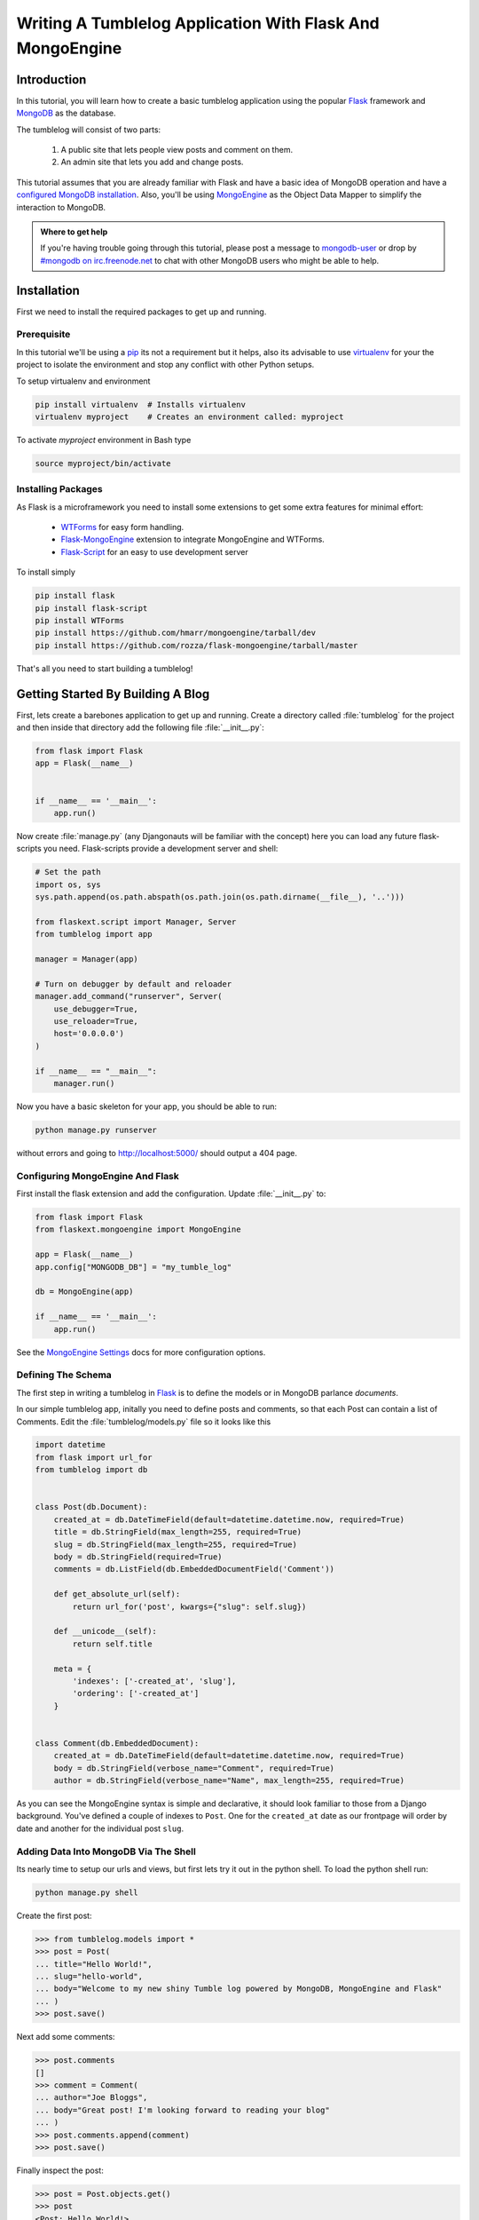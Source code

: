 ==========================================================
Writing A Tumblelog Application With Flask And MongoEngine
==========================================================

Introduction
------------

In this tutorial, you will learn how to create a basic tumblelog
application using the popular `Flask`_ framework and `MongoDB`_ as the
database.

The tumblelog will consist of two parts:

  #. A public site that lets people view posts and comment on them.
  #. An admin site that lets you add and change posts.

This tutorial assumes that you are already familiar with Flask and have a basic
idea of MongoDB operation and have a `configured MongoDB installation`_. Also,
you'll be using `MongoEngine`_ as the Object Data Mapper to simplify the interaction
to MongoDB.

.. admonition :: Where to get help

    If you're having trouble going through this tutorial, please post a message
    to `mongodb-user`_ or drop by `#mongodb on irc.freenode.net`_ to chat
    with other MongoDB users who might be able to help.

.. _Flask: http://flask.pocoo.org/
.. _MongoDB: http://mongodb.org
.. _configured MongoDB installation: http://www.mongodb.org/display/DOCS/Quickstart
.. _MongoEngine: http://mongoengine.org/
.. _mongodb-user: http://groups.google.com/group/mongodb-user
.. _#mongodb on irc.freenode.net: irc://irc.freenode.net/mongodb


Installation
------------

First we need to install the required packages to get up and running.

Prerequisite
~~~~~~~~~~~~

In this tutorial we'll be using a pip_ its not a requirement but it helps, also
its advisable to use virtualenv_ for your the project to isolate the environment
and stop any conflict with other Python setups.

To setup virtualenv and environment

.. code-block:: bash

    pip install virtualenv  # Installs virtualenv
    virtualenv myproject    # Creates an environment called: myproject

To activate `myproject` environment in Bash type

.. code-block:: bash

    source myproject/bin/activate

.. _pip: http://pypi.python.org/pypi/pip
.. _virtualenv: http://virtualenv.org

Installing Packages
~~~~~~~~~~~~~~~~~~~

As Flask is a microframework you need to install some extensions to
get some extra features for minimal effort:

    * `WTForms`_ for easy form handling.
    * `Flask-MongoEngine`_ extension to integrate MongoEngine and WTForms.
    * `Flask-Script`_ for an easy to use development server

To install simply

.. code-block:: bash

    pip install flask
    pip install flask-script
    pip install WTForms
    pip install https://github.com/hmarr/mongoengine/tarball/dev
    pip install https://github.com/rozza/flask-mongoengine/tarball/master

That's all you need to start building a tumblelog!

.. _WTForms: http://wtforms.simplecodes.com/docs/dev/
.. _Flask-Script: http://pypi.python.org/pypi/Flask-Script
.. _Flask-MongoEngine: http://github.com/rozza/flask-mongoengine


Getting Started By Building A Blog
----------------------------------

First, lets create a barebones application to get up and running. Create a
directory called :file:`tumblelog` for the project and then inside that directory
add the following file :file:`__init__.py`:

.. code-block:: python

    from flask import Flask
    app = Flask(__name__)


    if __name__ == '__main__':
        app.run()

Now create :file:`manage.py` (any Djangonauts will be familiar with the
concept) here you can load any future flask-scripts you need. Flask-scripts
provide a development server and shell:

.. code-block:: python

    # Set the path
    import os, sys
    sys.path.append(os.path.abspath(os.path.join(os.path.dirname(__file__), '..')))

    from flaskext.script import Manager, Server
    from tumblelog import app

    manager = Manager(app)

    # Turn on debugger by default and reloader
    manager.add_command("runserver", Server(
        use_debugger=True,
        use_reloader=True,
        host='0.0.0.0')
    )

    if __name__ == "__main__":
        manager.run()



Now you have a basic skeleton for your app, you should be able to run:

.. code-block :: bash

    python manage.py runserver

without errors and going to `http://localhost:5000/ <http://localhost:5000/>`_
should output a 404 page.


Configuring MongoEngine And Flask
~~~~~~~~~~~~~~~~~~~~~~~~~~~~~~~~~

First install the flask extension and add the configuration. Update
:file:`__init__.py` to:

.. code-block:: python

    from flask import Flask
    from flaskext.mongoengine import MongoEngine

    app = Flask(__name__)
    app.config["MONGODB_DB"] = "my_tumble_log"

    db = MongoEngine(app)

    if __name__ == '__main__':
        app.run()

See the `MongoEngine Settings`_ docs for more configuration options.


.. _`MongoEngine Settings`: http://readthedocs.org/docs/mongoengine-odm/en/latest/guide/connecting.html

Defining The Schema
~~~~~~~~~~~~~~~~~~~

The first step in writing a tumblelog in Flask_ is to define the models or in
MongoDB parlance *documents*.

In our simple tumblelog app, initally you need to define posts and comments, so
that each Post can contain a list of Comments. Edit the :file:`tumblelog/models.py`
file so it looks like this

.. code-block:: python

    import datetime
    from flask import url_for
    from tumblelog import db


    class Post(db.Document):
        created_at = db.DateTimeField(default=datetime.datetime.now, required=True)
        title = db.StringField(max_length=255, required=True)
        slug = db.StringField(max_length=255, required=True)
        body = db.StringField(required=True)
        comments = db.ListField(db.EmbeddedDocumentField('Comment'))

        def get_absolute_url(self):
            return url_for('post', kwargs={"slug": self.slug})

        def __unicode__(self):
            return self.title

        meta = {
            'indexes': ['-created_at', 'slug'],
            'ordering': ['-created_at']
        }


    class Comment(db.EmbeddedDocument):
        created_at = db.DateTimeField(default=datetime.datetime.now, required=True)
        body = db.StringField(verbose_name="Comment", required=True)
        author = db.StringField(verbose_name="Name", max_length=255, required=True)


As you can see the MongoEngine syntax is simple and declarative, it should look
familiar to those from a Django background. You've defined a couple of indexes
to  ``Post``. One for the ``created_at`` date as our frontpage will order by
date and another for the individual post ``slug``.

Adding Data Into MongoDB Via The Shell
~~~~~~~~~~~~~~~~~~~~~~~~~~~~~~~~~~~~~~

Its nearly time to setup our urls and views, but first lets try it out in the
python shell. To load the python shell run:

.. code-block:: bash

    python manage.py shell

Create the first post:

.. code-block:: pycon

    >>> from tumblelog.models import *
    >>> post = Post(
    ... title="Hello World!",
    ... slug="hello-world",
    ... body="Welcome to my new shiny Tumble log powered by MongoDB, MongoEngine and Flask"
    ... )
    >>> post.save()

Next add some comments:

.. code-block:: pycon

    >>> post.comments
    []
    >>> comment = Comment(
    ... author="Joe Bloggs",
    ... body="Great post! I'm looking forward to reading your blog"
    ... )
    >>> post.comments.append(comment)
    >>> post.save()

Finally inspect the post:

.. code-block:: pycon

    >>> post = Post.objects.get()
    >>> post
    <Post: Hello World!>
    >>> post.comments
    [<Comment: Comment object>]


Adding The Views
~~~~~~~~~~~~~~~~

Using Flask's Class based views will let you quickly produce a List and Detail
view for the tumblelog posts. Add :file:`views.py` and create a *posts*
blueprint_:

.. code-block :: python

    from flask import Blueprint, request, redirect, render_template, url_for
    from flask.views import MethodView
    from tumblelog.models import Post, Comment

    posts = Blueprint('posts', __name__, template_folder='templates')


    class ListView(MethodView):

        def get(self):
            posts = Post.objects.all()
            return render_template('posts/list.html', posts=posts)


    class DetailView(MethodView):

        def get(self, slug):
            post = Post.objects.get_or_404(slug=slug)
            return render_template('posts/detail.html', post=post)


    # Register the urls
    posts.add_url_rule('/', view_func=ListView.as_view('list'))
    posts.add_url_rule('/<slug>/', view_func=DetailView.as_view('detail'))



Now in :file:`__init__.py` register the blueprint, avoiding a circular
dependency by registering the blueprints in a method. Add the following code:

.. code-block :: python

    def register_blueprints(app):
        # Prevents circular imports
        from tumblelog.views import posts
        app.register_blueprint(posts)

    register_blueprints(app)


.. _blueprint: http://flask.pocoo.org/docs/blueprints/


Adding Templates
~~~~~~~~~~~~~~~~

In the tumblelog directory add the following directories :file:`templates`
and :file:`templates/posts` for storing the tumblelog templates:

.. code-block:: bash

    mkdir -p templates/posts

First lets create a base template that all others can inherit from, add the
following to :file:`templates/base.html`:

.. code-block:: html

    <!DOCTYPE html>
    <html lang="en">
      <head>
        <meta charset="utf-8">
        <title>My Tumblelog</title>
        <link href="http://twitter.github.com/bootstrap/1.4.0/bootstrap.css" rel="stylesheet">
        <style>.content {padding-top: 80px;}</style>
      </head>

      <body>

        {%- block topbar -%}
        <div class="topbar">
          <div class="fill">
            <div class="container">
              <h2>
                  <a href="/" class="brand">My Tumblelog</a> <small>Starring Flask, MongoDB and MongoEngine</small>
              </h2>
            </div>
          </div>
        </div>
        {%- endblock -%}

        <div class="container">
          <div class="content">
            {% block page_header %}{% endblock %}
            {% block content %}{% endblock %}
          </div>
        </div>
        {% block js_footer %}{% endblock %}
      </body>
    </html>

Now create the frontpage for the blog, which should list all the posts. Add
the following to :file:`templates/posts/list.html`:

.. code-block:: html

    {% extends "base.html" %}

    {% block content %}
        {% for post in posts %}
          <h2><a href="{{ url_for('posts.detail', slug=post.slug) }}">{{ post.title }}</a></h2>
          <p>{{ post.body|truncate(100) }}</p>
          <p>
            {{ post.created_at.strftime('%H:%M %Y-%m-%d') }} |
            {% with total=post.comments|length %}
                {{ total }} comment {%- if total > 1 %}s{%- endif -%}
            {% endwith %}
          </p>
        {% endfor %}
    {% endblock %}


Finally, add :file:`templates/posts/detail.html` template for the individual
posts:

.. code-block:: html

    {% extends "base.html" %}

    {% block page_header %}
      <div class="page-header">
        <h1>{{ post.title }}</h1>
      </div>
    {% endblock %}

    {% block content %}
      <p>{{ post.body }}<p>
      <p>{{ post.created_at.strftime('%H:%M %Y-%m-%d') }}</p>
      <hr>
      <h2>Comments</h2>
      {% if post.comments %}
        {% for comment in post.comments %}
           <p>{{ comment.body }}</p>
           <p><strong>{{ comment.author }}</strong> <small>on {{ comment.created_at.strftime('%H:%M %Y-%m-%d') }}</small></p>
          {{ comment.text }}
        {% endfor %}
      {% endif %}
    {% endblock %}


Now run ``python manage.py runserver`` and see your new tumblelog! Go to
`http://localhost:5000 <http://localhost:5000/>`_ and you should see:

    .. image:: .static/flask-mongoengine-frontpage.png


Adding Comments To The Blog
---------------------------

The next step is to allow the tumblelog readers to comment on posts.
To achieve this we'll setup the form with `WTForms`_, update the view to
handle the form data and update the template to include the form. Lets get
started!


Handling Comments In The View
~~~~~~~~~~~~~~~~~~~~~~~~~~~~~

First :file:`views.py` needs updating and refactoring to handle the form add
the import and update the DetailView to:

.. code-block:: python

    from flaskext.mongoengine.wtf import model_form

    ...

    class DetailView(MethodView):

        form = model_form(Comment, exclude=['created_at'])

        def get_context(self, slug):
            post = Post.objects.get_or_404(slug=slug)
            form = self.form(request.form)

            context = {
                "post": post,
                "form": form
            }
            return context

        def get(self, slug):
            context = self.get_context(slug)
            return render_template('posts/detail.html', **context)

        def post(self, slug):
            context = self.get_context(slug)
            form = context.get('form')

            if form.validate():
                comment = Comment()
                form.populate_obj(comment)

                post = context.get('post')
                post.comments.append(comment)
                post.save()

                return redirect(url_for('posts.detail', slug=slug))
            return render_template('posts/detail.html', **context)


.. note::
    DetailView extends the default Flask MethodView.  The code is kept DRY by
    defining a `get_context` method to get the default context for both GET
    and POST requests. On POST the form is validated and if its valid the
    comment is appended to the post.


Adding Comments To The Templates
~~~~~~~~~~~~~~~~~~~~~~~~~~~~~~~~

The final stage is adding the form to the templates, so then readers can
comment away! Creating a macro for the forms in :file:`templates/_forms.html`
will allow maximum reuse of forms code:

.. code-block:: html

    {% macro render(form) -%}
    <fieldset>
    {% for field in form %}
    {% if field.type == 'HiddenField' %}
      {{ field() }}
    {% else %}
      <div class="clearfix {% if field.errors %}error{% endif %}">
        {{ field.label }}
        <div class="input">
          {% if field.name == "body" %}
            {{ field(rows=10, cols=40) }}
          {% else %}
            {{ field() }}
          {% endif %}
          {% if field.errors or field.help_text %}
            <span class="help-inline">
            {% if field.errors %}
              {{ field.errors|join(' ') }}
            {% else %}
              {{ field.help_text }}
            {% endif %}
            </span>
          {% endif %}
        </div>
      </div>
    {% endif %}
    {% endfor %}
    </fieldset>
    {% endmacro %}


Now add the comments form to :file:`templates/posts/detail.html`.  Adding an
import at the top of the page and then outputting the form after the comments
are displayed:

.. code-block:: html

    {% import "_forms.html" as forms %}

    ...

    <hr>
    <h2>Add a comment</h2>
    <form action="." method="post">
      {{ forms.render(form) }}
      <div class="actions">
        <input type="submit" class="btn primary" value="comment">
      </div>
    </form>

Your tumblelog readers can now comment on your posts! Run
``python manage.py runserver`` to see your changes.

    .. image:: .static/flask-mongoengine-comment-form.png


Adding Site Administration
--------------------------

Adding new posts via the shell is going to get tiring quickly, but adding an
admin is a case of adding authentication and some of Admin Views. This
tutorial only covers adding and editing posts - adding a delete view and
handling slug collisions is left as an exercise for the reader.

Adding Basic Authentication
~~~~~~~~~~~~~~~~~~~~~~~~~~~

For the purposes of this tutorial all we need is a very basic form of
authentication.  The following example is based off this
`Auth snippet <http://flask.pocoo.org/snippets/8/>`_ .Create :file:`auth.py`:

.. code-block:: python

    from functools import wraps
    from flask import request, Response


    def check_auth(username, password):
        """This function is called to check if a username /
        password combination is valid.
        """
        return username == 'admin' and password == 'secret'


    def authenticate():
        """Sends a 401 response that enables basic auth"""
        return Response(
        'Could not verify your access level for that URL.\n'
        'You have to login with proper credentials', 401,
        {'WWW-Authenticate': 'Basic realm="Login Required"'})


    def requires_auth(f):
        @wraps(f)
        def decorated(*args, **kwargs):
            auth = request.authorization
            if not auth or not check_auth(auth.username, auth.password):
                return authenticate()
            return f(*args, **kwargs)
        return decorated

.. note ::
    This creates a `requires_auth` decorator - it provides basic authentication.
    Any view that needs authentication should be decorated with this decorator.
    The username is ``admin`` and password is ``secret``.


Writing An Administration View
~~~~~~~~~~~~~~~~~~~~~~~~~~~~~~

Create the views and admin blueprint in :file:`admin.py`. As in the next stage
extends the admin, its been deliberately made generic.

.. code-block:: python

    from flask import Blueprint, request, redirect, render_template, url_for
    from flask.views import MethodView

    from flaskext.mongoengine.wtf import model_form

    from tumblelog.auth import requires_auth
    from tumblelog.models import Post, Comment

    admin = Blueprint('admin', __name__, template_folder='templates')


    class List(MethodView):
        decorators = [requires_auth]
        cls = Post

        def get(self):
            posts = self.cls.objects.all()
            return render_template('admin/list.html', posts=posts)


    class Detail(MethodView):

        decorators = [requires_auth]

        def get_context(self, slug=None):
            form_cls = model_form(Post, exclude=('created_at', 'comments'))

            if slug:
                post = Post.objects.get_or_404(slug=slug)
                if request.method == 'POST':
                    form = form_cls(request.form, inital=post._data)
                else:
                    form = form_cls(obj=post)
            else:
                post = Post()
                form = form_cls(request.form)

            context = {
                "post": post,
                "form": form,
                "create": slug is None
            }
            return context

        def get(self, slug):
            context = self.get_context(slug)
            return render_template('admin/detail.html', **context)

        def post(self, slug):
            context = self.get_context(slug)
            form = context.get('form')

            if form.validate():
                post = context.get('post')
                form.populate_obj(post)
                post.save()

                return redirect(url_for('admin.index'))
            return render_template('admin/detail.html', **context)


    # Register the urls
    admin.add_url_rule('/admin/', view_func=List.as_view('index'))
    admin.add_url_rule('/admin/create/', defaults={'slug': None}, view_func=Detail.as_view('create'))
    admin.add_url_rule('/admin/<slug>/', view_func=Detail.as_view('edit'))

.. note::
    Here the List and Detail views are similar to the frontend of the site,
    however, both views are decorated by the ``requires_auth`` decorator.

    The Detail view is slightly more complex, in setting the context there
    is a check for a slug - if no slug the view is for creating a new post,
    otherwise its for editting an existing post.


In :file:`__init__.py` update the :func:`register_blueprints` method to import
the new admin blueprint.

.. code-block:: python

    def register_blueprints(app):
        # Prevents circular imports
        from tumblelog.views import posts
        from tumblelog.admin import admin
        app.register_blueprint(posts)
        app.register_blueprint(admin)



Creating Administration Templates
~~~~~~~~~~~~~~~~~~~~~~~~~~~~~~~~~

Similar to the frontend, the admin requires three templates, a base template
a list view and a detail view.

Create an :file:`admin` directory for the templates. Add a simple main index
page for the admin :file:`templates/admin/base.html`:

.. code-block:: html

    {% extends "base.html" %}

    {%- block topbar -%}
    <div class="topbar" data-dropdown="dropdown">
      <div class="fill">
        <div class="container">
          <h2>
               <a href="{{ url_for('admin.index') }}" class="brand">My Tumblelog Admin</a>
          </h2>
          <ul class="nav secondary-nav">
            <li class="menu">
               <a href="{{ url_for("admin.create") }}" class="btn primary">Create new post</a>
            </li>
          </ul>
        </div>
      </div>
    </div>
    {%- endblock -%}


List all the posts :file:`templates/admin/list.html`:

.. code-block:: html

    {% extends "admin/base.html" %}

    {% block content %}
      <table  class="condensed-table zebra-striped">
        <thead>
          <th>Title</th>
          <th>Created</th>
          <th>Actions</th>
        </thead>
        <tbody>
        {% for post in posts %}
          <tr>
            <th><a href="{{ url_for('admin.edit', slug=post.slug) }}">{{ post.title }}</a></th>
            <td>{{ post.created_at.strftime('%Y-%m-%d') }}</td>
            <td><a href="{{ url_for("admin.edit", slug=post.slug) }}" class="btn primary">Edit</a></td>
          </tr>
        {% endfor %}
        </tbody>
      </table>
    {% endblock %}

Add the create / edit post template :file:`templates/admin/detail.html`:

.. code-block:: html

    {% extends "admin/base.html" %}
    {% import "_forms.html" as forms %}

    {% block content %}
      <h2>
        {% if create %}
          Add new Post
        {% else %}
          Edit Post
        {% endif %}
      </h2>

      <form action="?{{ request.query_string }}" method="post">
        {{ forms.render(form) }}
        <div class="actions">
          <input type="submit" class="btn primary" value="save">
          <a href="{{ url_for("admin.index") }}" class="btn secondary">Cancel</a>
        </div>
      </form>
    {% endblock %}


The admin should now be ready. Restart the runserver and you can login to
admin by going to `http://localhost:5000/admin/ <http://localhost:5000/admin/>`_.
(The username and password is `admin` `secret`).

    .. image:: .static/flask-mongoengine-admin.png


Converting The Blog To A Tumblelog
----------------------------------

Currently, the tumblelog only supports posts but tumblelogs traditionally
support different types of media. Add the following types: *Video*, *Image*
and *Quote*.  No migration is needed to start adding this data!
`MongoEngine`_ supports document inheritance.  Refactor :class:`Post` to be a
base class and create classes for the new post types.

Update :file:`models.py` to include the following code to replace the old
:class:`Post` class:

.. code-block:: python

    class Post(db.DynamicDocument):
        created_at = db.DateTimeField(default=datetime.datetime.now, required=True)
        title = db.StringField(max_length=255, required=True)
        slug = db.StringField(max_length=255, required=True)
        comments = db.ListField(db.EmbeddedDocumentField('Comment'))

        def get_absolute_url(self):
            return url_for('post', kwargs={"slug": self.slug})

        def __unicode__(self):
            return self.title

        @property
        def post_type(self):
            return self.__class__.__name__

        meta = {
            'indexes': ['-created_at', 'slug'],
            'ordering': ['-created_at']
        }


    class BlogPost(Post):
        body = db.StringField(required=True)


    class Video(Post):
        embed_code = db.StringField(required=True)


    class Image(Post):
        image_url = db.StringField(required=True, max_length=255)


    class Quote(Post):
        body = db.StringField(required=True)
        author = db.StringField(verbose_name="Author Name", required=True, max_length=255)

.. note::
    In the ``Post`` class the `post_type` helper returns the class name, this
    will allow us to output the different post types in the templates.

As MongoEngine handles returning the correct classes when fetching :class:`Post`
objects no changes are needed to the frontend view logic, only the templates
need modifying.

Update :file:`templates/posts/list.html` and change outputting the post to:

.. code-block:: html

    {% if post.body %}
      {% if post.post_type == 'Quote' %}
        <blockquote>{{ post.body|truncate(100) }}</blockquote>
        <p>{{ post.author }}</p>
      {% else %}
        <p>{{ post.body|truncate(100) }}</p>
      {% endif %}
    {% endif %}
    {% if post.embed_code %}
      {{ post.embed_code|safe() }}
    {% endif %}
    {% if post.image_url %}
      <p><img src="{{ post.image_url }}" /><p>
    {% endif %}

And in :file:`templates/posts/detail.html` output the full posts:

.. code-block:: html

    {% if post.body %}
      {% if post.post_type == 'Quote' %}
        <blockquote>{{ post.body }}</blockquote>
        <p>{{ post.author }}</p>
      {% else %}
        <p>{{ post.body }}</p>
      {% endif %}
    {% endif %}
    {% if post.embed_code %}
      {{ post.embed_code|safe() }}
    {% endif %}
    {% if post.image_url %}
      <p><img src="{{ post.image_url }}" /><p>
    {% endif %}


Updating The Administration
~~~~~~~~~~~~~~~~~~~~~~~~~~~

The final stage is to update the admin to support the new post types.
Update :file:`admin.py` to import the new document models and then update
:func:`get_context` in the :class:`Detail` class to dynamically create the
correct model form to use:

.. code-block:: python

    from tumblelog.models import Post, BlogPost, Video, Image, Quote, Comment

    ...

    class Detail(MethodView):

        decorators = [requires_auth]
        # Map post types to models
        class_map = {
            'post': BlogPost,
            'video': Video,
            'image': Image,
            'quote': Quote,
        }

        def get_context(self, slug=None):

            if slug:
                post = Post.objects.get_or_404(slug=slug)
                # Handle old posts types as well
                cls = post.__class__ if post.__class__ != Post else BlogPost
                form_cls = model_form(cls,  exclude=('created_at', 'comments'))
                if request.method == 'POST':
                    form = form_cls(request.form, inital=post._data)
                else:
                    form = form_cls(obj=post)
            else:
                # Determine which post type we need
                cls = self.class_map.get(request.args.get('type', 'post'))
                post = cls()
                form_cls = model_form(cls,  exclude=('created_at', 'comments'))
                form = form_cls(request.form)
            context = {
                "post": post,
                "form": form,
                "create": slug is None
            }
            return context

        ...

Finally update the :file:`template/admin/base.html` to add a create new post
dropdown in the toolbar:

.. code-block:: html

    {% extends "base.html" %}

    {%- block topbar -%}
    <div class="topbar" data-dropdown="dropdown">
      <div class="fill">
        <div class="container">
          <h2>
               <a href="{{ url_for('admin.index') }}" class="brand">My Tumblelog Admin</a>
          </h2>
          <ul class="nav secondary-nav">
            <li class="menu">
              <a href="#" class="menu">Create new</a>
              <ul class="menu-dropdown">
                {% for type in ('post', 'video', 'image', 'quote') %}
                    <li><a href="{{ url_for("admin.create", type=type) }}">{{ type|title }}</a></li>
                {% endfor %}
              </ul>
            </li>
          </ul>
        </div>
      </div>
    </div>
    {%- endblock -%}

    {% block js_footer %}
      <script src="http://ajax.googleapis.com/ajax/libs/jquery/1.7.1/jquery.min.js"></script>
      <script src="http://twitter.github.com/bootstrap/1.4.0/bootstrap-dropdown.js"></script>
    {% endblock %}


Now you have a fully fledged tumbleblog using Flask and MongoEngine!

    .. image:: .static/flask-mongoengine-tumblelog.png
